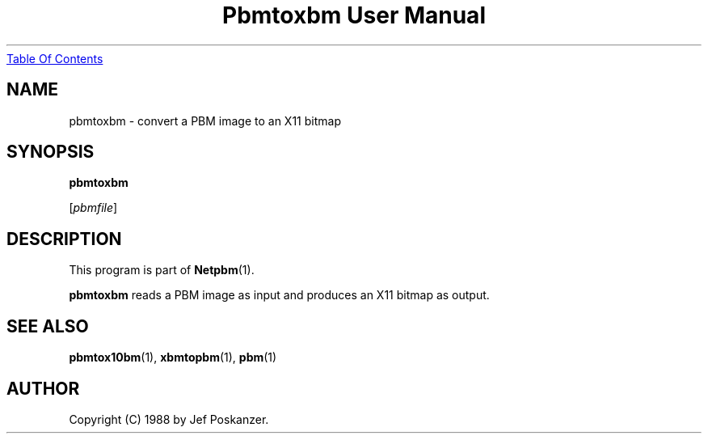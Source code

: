 ." This man page was generated by the Netpbm tool 'makeman' from HTML source.
." Do not hand-hack it!  If you have bug fixes or improvements, please find
." the corresponding HTML page on the Netpbm website, generate a patch
." against that, and send it to the Netpbm maintainer.
.TH "Pbmtoxbm User Manual" 0 "31 August 1988" "netpbm documentation"
.UR pbmtoxbm.html#index
Table Of Contents
.UE
\&

.UN name
.SH NAME
pbmtoxbm - convert a PBM image to an X11 bitmap

.UN synopsis
.SH SYNOPSIS

\fBpbmtoxbm\fP

[\fIpbmfile\fP]

.UN description
.SH DESCRIPTION
.PP
This program is part of
.BR Netpbm (1).

\fBpbmtoxbm\fP reads a PBM image as input and produces an X11 bitmap
as output.

.UN seealso
.SH SEE ALSO
.BR pbmtox10bm (1),
.BR xbmtopbm (1),
.BR pbm (1)

.UN author
.SH AUTHOR

Copyright (C) 1988 by Jef Poskanzer.
